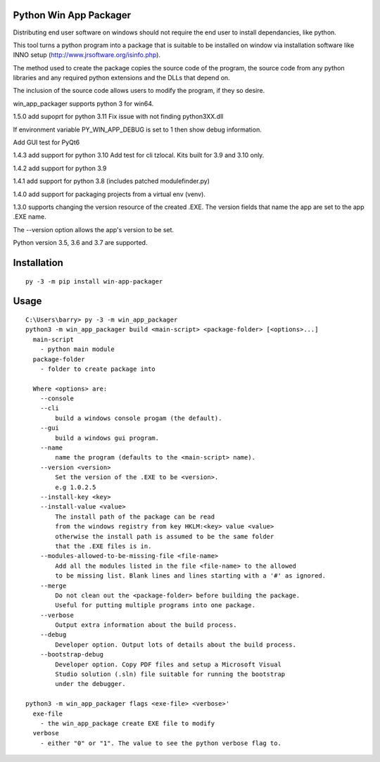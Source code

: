 Python Win App Packager
-----------------------

Distributing end user software on windows should not require the
end user to install dependancies, like python.

This tool turns a python program into a package that is suitable
to be installed on window via installation software like INNO setup
(http://www.jrsoftware.org/isinfo.php).

The method used to create the package copies the source code of the
program, the source code from any python libraries and any required
python extensions and the DLLs that depend on.

The inclusion of the source code allows users to modify the program,
if they so desire.

win_app_packager supports python 3 for win64.

1.5.0 add supoprt for python 3.11
Fix issue with not finding python3XX.dll

If environment variable PY_WIN_APP_DEBUG is set to 1 then
show debug information.

Add GUI test for PyQt6

1.4.3 add support for python 3.10
Add test for cli tzlocal.
Kits built for 3.9 and 3.10 only.

1.4.2 add support for python 3.9

1.4.1 add support for python 3.8 (includes patched modulefinder.py)

1.4.0 add support for packaging projects from a virtual env (venv).

1.3.0 supports changing the version resource of the created .EXE.
The version fields that name the app are set to the app .EXE name.

The --version option allows the app's version to be set.

Python version 3.5, 3.6 and 3.7 are supported.

Installation
------------

::

  py -3 -m pip install win-app-packager


Usage
-----

::

  C:\Users\barry> py -3 -m win_app_packager
  python3 -m win_app_packager build <main-script> <package-folder> [<options>...]
    main-script
      - python main module
    package-folder
      - folder to create package into
  
    Where <options> are:
      --console
      --cli
          build a windows console progam (the default).
      --gui
          build a windows gui program.
      --name
          name the program (defaults to the <main-script> name).
      --version <version>
          Set the version of the .EXE to be <version>.
          e.g 1.0.2.5
      --install-key <key>
      --install-value <value>
          The install path of the package can be read
          from the windows registry from key HKLM:<key> value <value>
          otherwise the install path is assumed to be the same folder
          that the .EXE files is in.
      --modules-allowed-to-be-missing-file <file-name>
          Add all the modules listed in the file <file-name> to the allowed
          to be missing list. Blank lines and lines starting with a '#' as ignored.
      --merge
          Do not clean out the <package-folder> before building the package.
          Useful for putting multiple programs into one package.
      --verbose
          Output extra information about the build process.
      --debug
          Developer option. Output lots of details about the build process.
      --bootstrap-debug
          Developer option. Copy PDF files and setup a Microsoft Visual
          Studio solution (.sln) file suitable for running the bootstrap
          under the debugger.
  
  python3 -m win_app_packager flags <exe-file> <verbose>'
    exe-file
      - the win_app_package create EXE file to modify
    verbose
      - either "0" or "1". The value to see the python verbose flag to.
